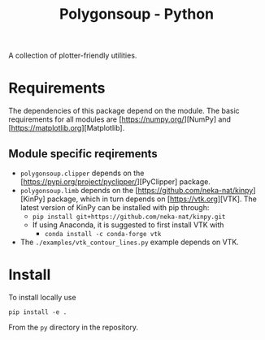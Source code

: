 #+TITLE: Polygonsoup - Python

A collection of plotter-friendly utilities.

* Requirements
The dependencies of this package depend on the module. The basic requirements for all modules are
[https://numpy.org/][NumPy] and [https://matplotlib.org][Matplotlib].

** Module specific reqirements
- ~polygonsoup.clipper~ depends on the [https://pypi.org/project/pyclipper/][PyClipper] package.
- ~polygonsoup.limb~ depends on the [https://github.com/neka-nat/kinpy][KinPy] package, which in turn depends on [https://vtk.org][VTK]. The latest version of KinPy can be installed with pip through:
  - ~pip install git+https://github.com/neka-nat/kinpy.git~
  - If using Anaconda, it is suggested to first install VTK with
    - ~conda install -c conda-forge vtk~
- The ~./examples/vtk_contour_lines.py~ example depends on VTK.

* Install
To install locally use
#+begin_example
pip install -e .
#+end_example
From the ~py~ directory in the repository.
